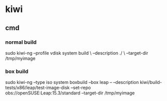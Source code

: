 * kiwi

** cmd

*** normal build

	sudo kiwi-ng --profile vdisk system build \
	--description ./ \
	--target-dir /tmp/myimage

   
*** box build

	sudo kiwi-ng --type iso system boxbuild
	--box leap --
	--description kiwi/build-tests/x86/leap/test-image-disk       --set-repo obs://openSUSE:Leap:15.3/standard       --target-dir /tmp/myimage
	
